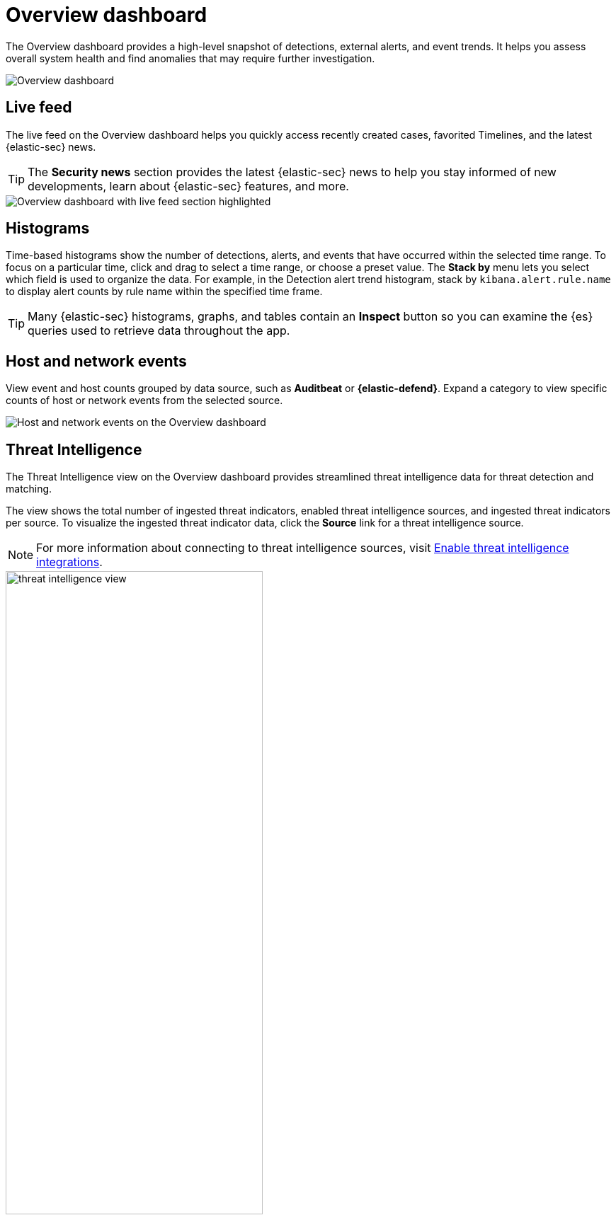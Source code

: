 [[overview-dashboard]]
= Overview dashboard

The Overview dashboard provides a high-level snapshot of detections, external alerts, and event trends. It helps you assess overall system health and find anomalies that may require further investigation.

image::images/overview-pg.png[Overview dashboard]

[discrete]
== Live feed

The live feed on the Overview dashboard helps you quickly access recently created cases, favorited Timelines, and the latest {elastic-sec} news.

TIP: The *Security news* section provides the latest {elastic-sec} news to help you stay informed of new developments, learn about {elastic-sec} features, and more.

image::images/live-feed-ov-page.png[Overview dashboard with live feed section highlighted]

[discrete]
== Histograms

Time-based histograms show the number of detections, alerts, and events that have occurred within the selected time range. To focus on a particular time, click and drag to select a time range, or choose a preset value. The *Stack by* menu lets you select which field is used to organize the data. For example, in the Detection alert trend histogram, stack by `kibana.alert.rule.name` to display alert counts by rule name within the specified time frame.

TIP: Many {elastic-sec} histograms, graphs, and tables contain an *Inspect* button so you can examine the {es} queries used to retrieve data throughout the app.

[discrete]
== Host and network events

View event and host counts grouped by data source, such as *Auditbeat* or *{elastic-defend}*. Expand a category to view specific counts of host or network events from the selected source.

[role="screenshot"]
image::images/events-count.png[Host and network events on the Overview dashboard]

[discrete]
== Threat Intelligence

The Threat Intelligence view on the Overview dashboard provides streamlined threat intelligence data for threat detection and matching.

The view shows the total number of ingested threat indicators, enabled threat intelligence sources, and ingested threat indicators per source. To visualize the ingested threat indicator data, click the *Source* link for a threat intelligence source.

NOTE: For more information about connecting to threat intelligence sources, visit <<es-threat-intel-integrations, Enable threat intelligence integrations>>.

[role="screenshot"]
image::images/threat-intelligence-view.png[width=65%][height=65%][Threat Intelligence view on the Overview dashboard]
